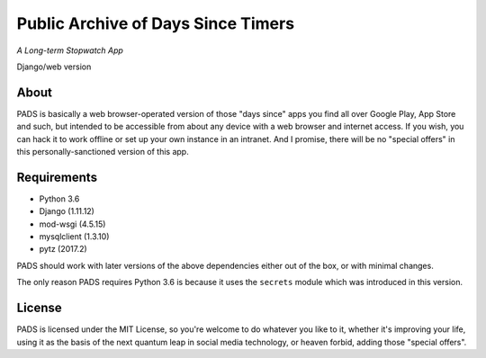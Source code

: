 Public Archive of Days Since Timers
===================================

*A Long-term Stopwatch App*

Django/web version

About
*****

PADS is basically a web browser-operated version of those "days since"
apps you find all over Google Play, App Store and such, but intended to
be accessible from about any device with a web browser and internet
access. If you wish, you can hack it to work offline or set up your own
instance in an intranet. And I promise, there will be no "special offers"
in this personally-sanctioned version of this app.

Requirements
************

* Python 3.6
* Django (1.11.12)
* mod-wsgi (4.5.15)
* mysqlclient (1.3.10)
* pytz (2017.2)

PADS should work with later versions of the above dependencies either
out of the box, or with minimal changes.

The only reason PADS requires Python 3.6 is because it uses the ``secrets`` 
module which was introduced in this version.

License
*******

PADS is licensed under the MIT License, so you're welcome to do whatever
you like to it, whether it's improving your life, using it as the basis
of the next quantum leap in social media technology, or heaven forbid, 
adding those "special offers".
